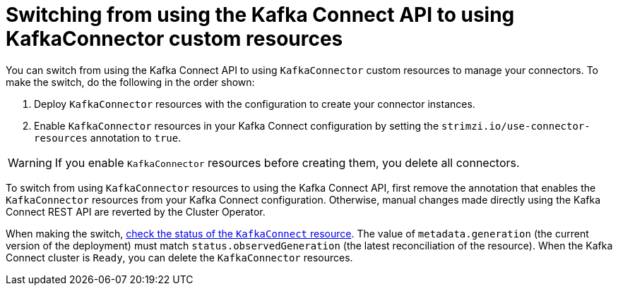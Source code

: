 // This assembly is included in the following assemblies:
//
// assembly-deploy-kafka-connect-with-plugins.adoc

[id='con-switching-api-to-kafka-connector-{context}']
= Switching from using the Kafka Connect API to using KafkaConnector custom resources

[role="_abstract"]
You can switch from using the Kafka Connect API to using `KafkaConnector` custom resources to manage your connectors.
To make the switch, do the following in the order shown:

. Deploy `KafkaConnector` resources with the configuration to create your connector instances.
. Enable `KafkaConnector` resources in your Kafka Connect configuration by setting the `strimzi.io/use-connector-resources` annotation to `true`.

WARNING: If you enable `KafkaConnector` resources before creating them, you delete all connectors.

To switch from using `KafkaConnector` resources to using the Kafka Connect API, first remove the annotation that enables the `KafkaConnector` resources from your Kafka Connect configuration.
Otherwise, manual changes made directly using the Kafka Connect REST API are reverted by the Cluster Operator.

When making the switch, xref:con-custom-resources-status-str[check the status of the `KafkaConnect` resource].
The value of `metadata.generation` (the current version of the deployment) must match `status.observedGeneration` (the latest reconciliation of the resource).  
When the Kafka Connect cluster is `Ready`, you can delete the `KafkaConnector` resources. 